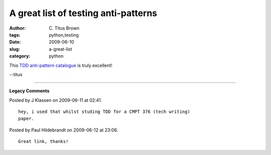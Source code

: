 A great list of testing anti-patterns
#####################################

:author: C\. Titus Brown
:tags: python,testing
:date: 2009-06-10
:slug: a-great-list
:category: python


This `TDD anti-pattern catalogue <http://blog.james-carr.org/2006/11/03/tdd-anti-patterns/>`__ is truly excellent!

--titus


----

**Legacy Comments**


Posted by J Klassen on 2009-06-11 at 02:41. 

::

   hey, i used that whilst studing TDD for a CMPT 376 (tech writing)
   paper.


Posted by Paul Hildebrandt on 2009-06-12 at 23:06. 

::

   Great link, thanks!

